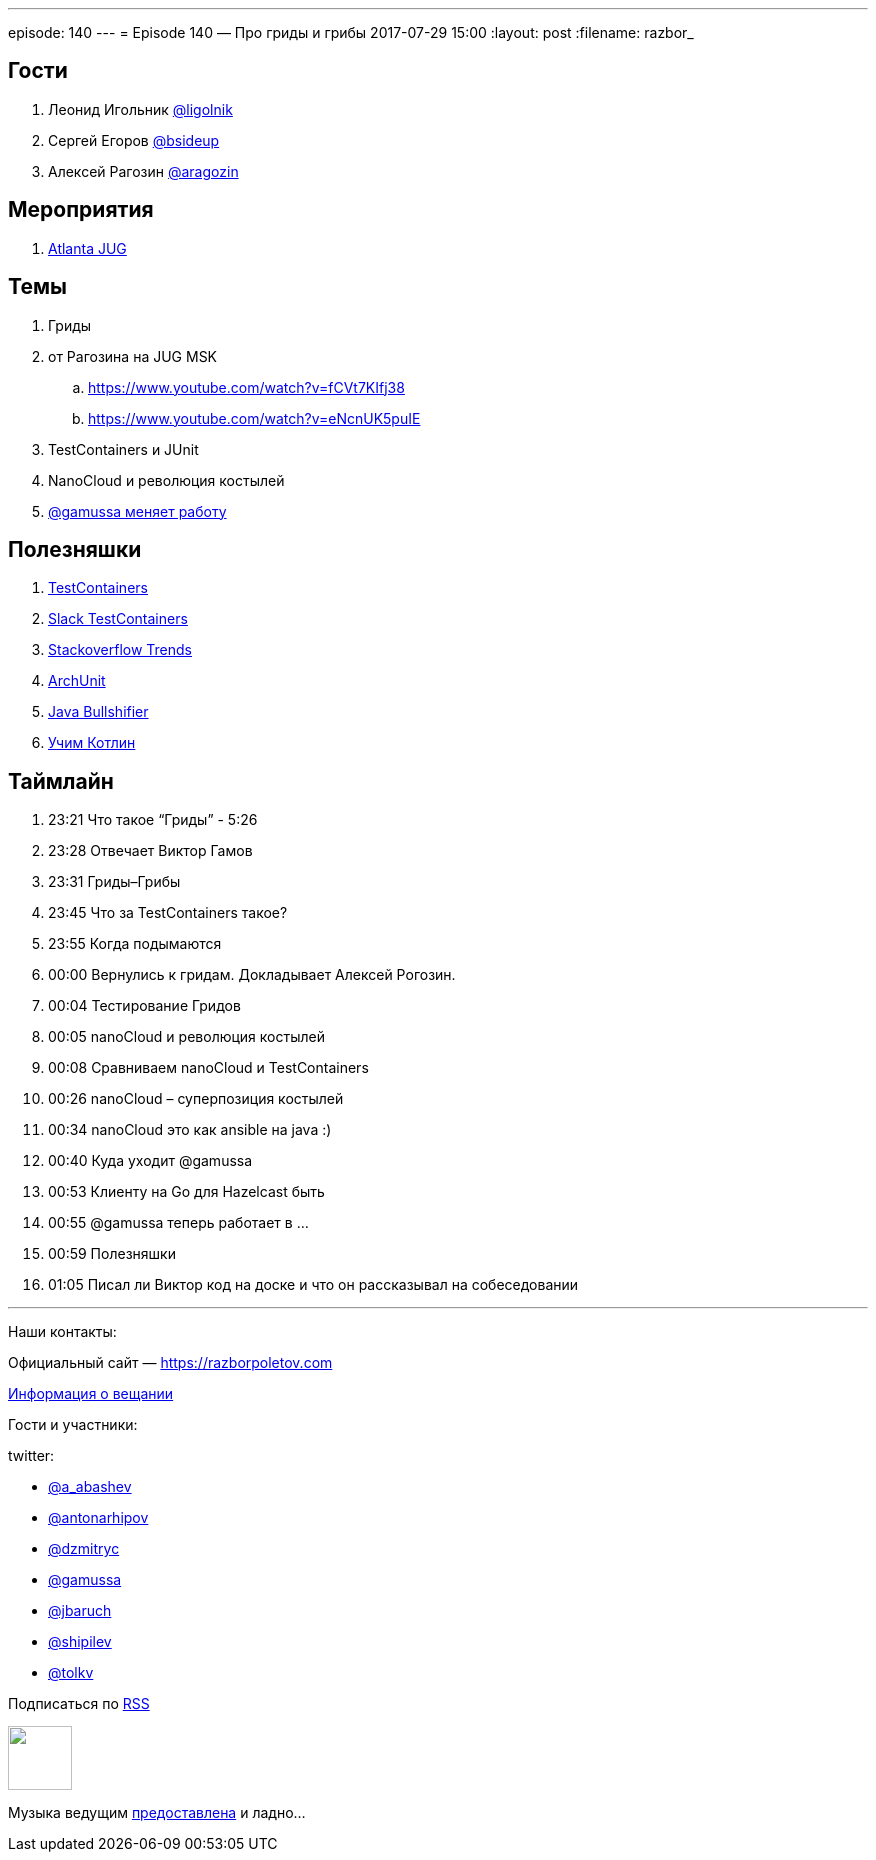 ---
episode: 140
---
= Episode 140 — Про гриды и грибы
2017-07-29 15:00
:layout: post
:filename: razbor_

== Гости

. Леонид Игольник https://twitter.com/ligolnik[@ligolnik]
. Сергей Егоров https://twitter.com/bsideup[@bsideup]
. Алексей Рагозин https://twitter.com/aragozin[@aragozin]

== Мероприятия

. http://gamov.io/posts/2017/07/20/testcontainers-ajug.html[Atlanta JUG]

== Темы

. Гриды
. от Рагозина на JUG MSK
.. https://www.youtube.com/watch?v=fCVt7KIfj38
.. https://www.youtube.com/watch?v=eNcnUK5puIE
. TestContainers и JUnit
. NanoCloud и революция костылей
. http://gamov.io/posts/2017/07/21/goodbye-hazelcast.html[@gamussa меняет работу]

== Полезняшки

. http://testcontainers.org[TestContainers]
. http://slack.testcontainers.org[Slack TestContainers]
. https://insights.stackoverflow.com/trends[Stackoverflow Trends]
. https://github.com/TNG/ArchUnit[ArchUnit]
. http://blog.takipi.com/java-bullshifier-generate-massive-random-code-bases/[Java Bullshifier]
. https://blog.jetbrains.com/kotlin/2016/03/kotlin-educational-plugin/[Учим Котлин]

== Таймлайн

. 23:21 Что такое “Гриды” - 5:26
. 23:28 Отвечает Виктор Гамов
. 23:31 Гриды–Грибы
. 23:45 Что за TestContainers такое?
. 23:55 Когда подымаются
. 00:00 Вернулись к гридам. Докладывает Алексей Рогозин.
. 00:04 Тестирование Гридов
. 00:05 nanoCloud и революция костылей
. 00:08 Сравниваем nanoCloud и TestContainers
. 00:26 nanoCloud – суперпозиция костылей
. 00:34 nanoCloud это как ansible на java :)
. 00:40 Куда уходит @gamussa
. 00:53 Клиенту на Go для Hazelcast быть
. 00:55 @gamussa теперь работает в ...
. 00:59 Полезняшки
. 01:05 Писал ли Виктор код на доске и что он рассказывал на собеседовании

'''

Наши контакты:

Официальный сайт — https://razborpoletov.com[https://razborpoletov.com]

https://razborpoletov.com/broadcast.html[Информация о вещании]

Гости и участники:

twitter:

  * https://twitter.com/a_abashev[@a_abashev]
  * https://twitter.com/antonarhipov[@antonarhipov]
  * https://twitter.com/dzmitryc[@dzmitryc]
  * https://twitter.com/gamussa[@gamussa]
  * https://twitter.com/jbaruch[@jbaruch]
  * https://twitter.com/shipilev[@shipilev]
  * https://twitter.com/tolkv[@tolkv]

++++
<!-- player goes here-->

<audio preload="none">
   <source src="http://traffic.libsyn.com/razborpoletov/razbor_140.mp3" type="audio/mp3" />
   Your browser does not support the audio tag.
</audio>
++++

Подписаться по http://feeds.feedburner.com/razbor-podcast[RSS]

++++
<!-- episode file link goes here-->
<a href="http://traffic.libsyn.com/razborpoletov/razbor_140.mp3" imageanchor="1" style="clear: left; margin-bottom: 1em; margin-left: auto; margin-right: 2em;"><img border="0" height="64" src="https://razborpoletov.com/images/mp3.png" width="64" /></a>
++++

Музыка ведущим http://www.audiobank.fm/single-music/27/111/More-And-Less/[предоставлена] и ладно...
